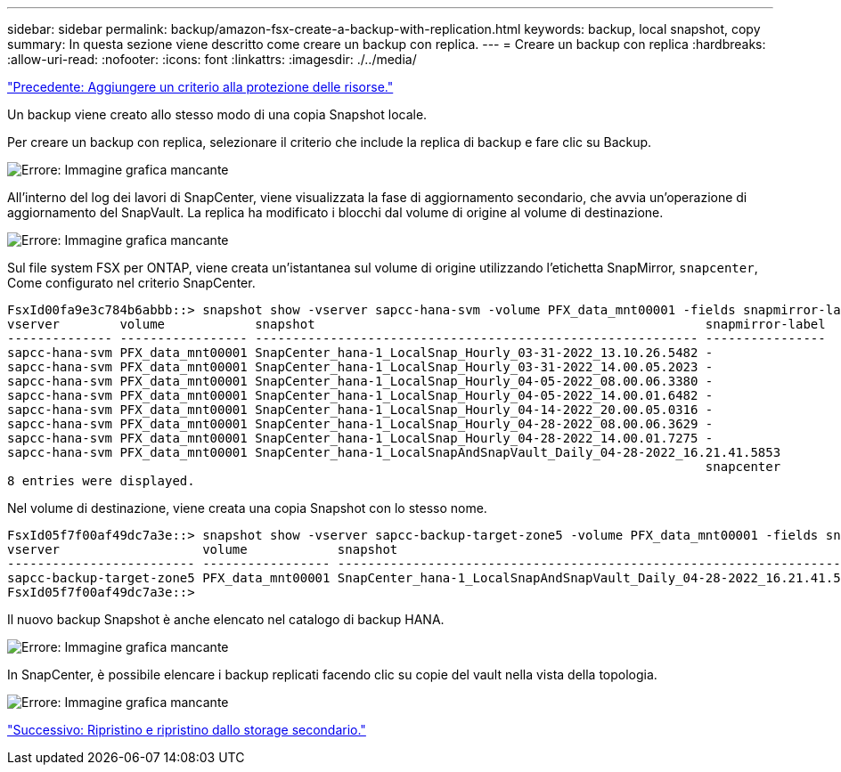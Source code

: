 ---
sidebar: sidebar 
permalink: backup/amazon-fsx-create-a-backup-with-replication.html 
keywords: backup, local snapshot, copy 
summary: In questa sezione viene descritto come creare un backup con replica. 
---
= Creare un backup con replica
:hardbreaks:
:allow-uri-read: 
:nofooter: 
:icons: font
:linkattrs: 
:imagesdir: ./../media/


link:amazon-fsx-add-a-policy-to-resource-protection.html["Precedente: Aggiungere un criterio alla protezione delle risorse."]

Un backup viene creato allo stesso modo di una copia Snapshot locale.

Per creare un backup con replica, selezionare il criterio che include la replica di backup e fare clic su Backup.

image:amazon-fsx-image88.png["Errore: Immagine grafica mancante"]

All'interno del log dei lavori di SnapCenter, viene visualizzata la fase di aggiornamento secondario, che avvia un'operazione di aggiornamento del SnapVault. La replica ha modificato i blocchi dal volume di origine al volume di destinazione.

image:amazon-fsx-image89.png["Errore: Immagine grafica mancante"]

Sul file system FSX per ONTAP, viene creata un'istantanea sul volume di origine utilizzando l'etichetta SnapMirror, `snapcenter`, Come configurato nel criterio SnapCenter.

....
FsxId00fa9e3c784b6abbb::> snapshot show -vserver sapcc-hana-svm -volume PFX_data_mnt00001 -fields snapmirror-label
vserver        volume            snapshot                                                    snapmirror-label
-------------- ----------------- ----------------------------------------------------------- ----------------
sapcc-hana-svm PFX_data_mnt00001 SnapCenter_hana-1_LocalSnap_Hourly_03-31-2022_13.10.26.5482 -
sapcc-hana-svm PFX_data_mnt00001 SnapCenter_hana-1_LocalSnap_Hourly_03-31-2022_14.00.05.2023 -
sapcc-hana-svm PFX_data_mnt00001 SnapCenter_hana-1_LocalSnap_Hourly_04-05-2022_08.00.06.3380 -
sapcc-hana-svm PFX_data_mnt00001 SnapCenter_hana-1_LocalSnap_Hourly_04-05-2022_14.00.01.6482 -
sapcc-hana-svm PFX_data_mnt00001 SnapCenter_hana-1_LocalSnap_Hourly_04-14-2022_20.00.05.0316 -
sapcc-hana-svm PFX_data_mnt00001 SnapCenter_hana-1_LocalSnap_Hourly_04-28-2022_08.00.06.3629 -
sapcc-hana-svm PFX_data_mnt00001 SnapCenter_hana-1_LocalSnap_Hourly_04-28-2022_14.00.01.7275 -
sapcc-hana-svm PFX_data_mnt00001 SnapCenter_hana-1_LocalSnapAndSnapVault_Daily_04-28-2022_16.21.41.5853
                                                                                             snapcenter
8 entries were displayed.
....
Nel volume di destinazione, viene creata una copia Snapshot con lo stesso nome.

....
FsxId05f7f00af49dc7a3e::> snapshot show -vserver sapcc-backup-target-zone5 -volume PFX_data_mnt00001 -fields snapmirror-label
vserver                   volume            snapshot                                                               snapmirror-label
------------------------- ----------------- ---------------------------------------------------------------------- ----------------
sapcc-backup-target-zone5 PFX_data_mnt00001 SnapCenter_hana-1_LocalSnapAndSnapVault_Daily_04-28-2022_16.21.41.5853 snapcenter
FsxId05f7f00af49dc7a3e::>
....
Il nuovo backup Snapshot è anche elencato nel catalogo di backup HANA.

image:amazon-fsx-image90.png["Errore: Immagine grafica mancante"]

In SnapCenter, è possibile elencare i backup replicati facendo clic su copie del vault nella vista della topologia.

image:amazon-fsx-image91.png["Errore: Immagine grafica mancante"]

link:amazon-fsx-restore-and-recover-from-secondary-storage.html["Successivo: Ripristino e ripristino dallo storage secondario."]
